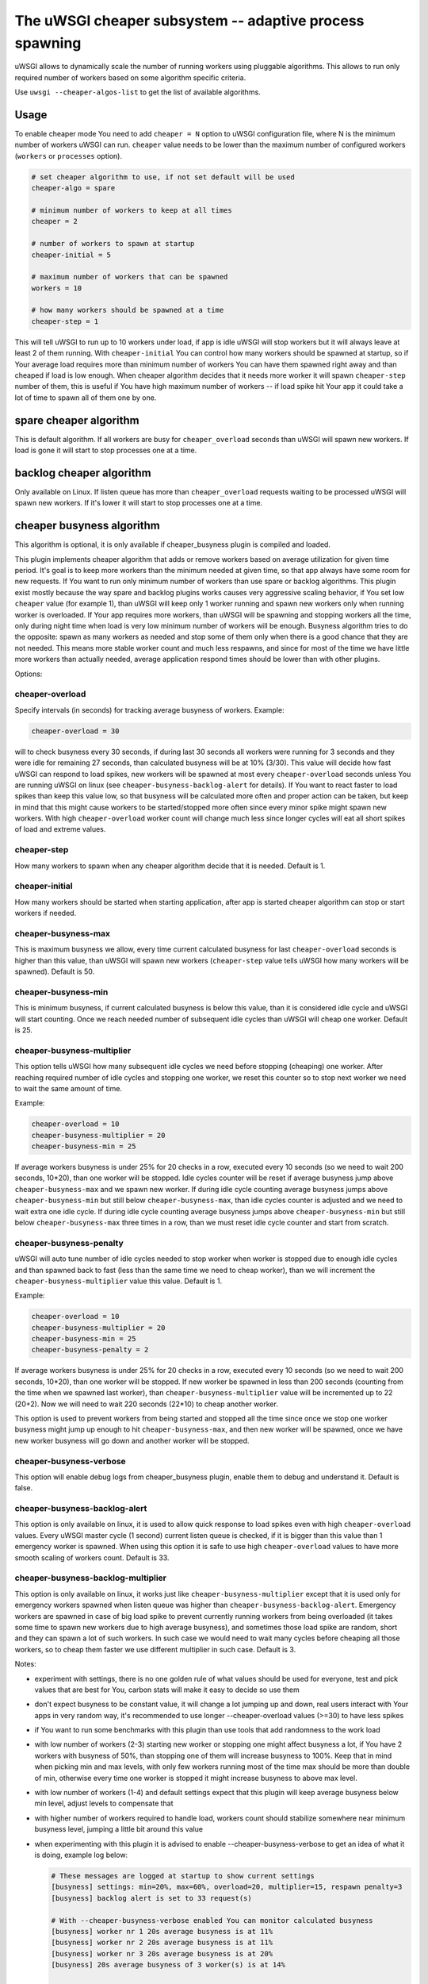The uWSGI cheaper subsystem -- adaptive process spawning
========================================================

uWSGI allows to dynamically scale the number of running workers using pluggable algorithms.
This allows to run only required number of workers based on some algorithm specific criteria.

Use ``uwsgi --cheaper-algos-list`` to get the list of available algorithms. 

Usage
-----

To enable cheaper mode You need to add ``cheaper = N`` option to uWSGI configuration file, where N is the minimum number of workers uWSGI can run.
``cheaper`` value needs to be lower than the maximum number of configured workers (``workers`` or ``processes`` option).

.. code-block:: ini

   # set cheaper algorithm to use, if not set default will be used
   cheaper-algo = spare

   # minimum number of workers to keep at all times
   cheaper = 2
   
   # number of workers to spawn at startup
   cheaper-initial = 5

   # maximum number of workers that can be spawned
   workers = 10

   # how many workers should be spawned at a time
   cheaper-step = 1


This will tell uWSGI to run up to 10 workers under load, if app is idle uWSGI will stop workers but it will always leave at least 2 of them running.
With ``cheaper-initial`` You can control how many workers should be spawned at startup, so if Your average load requires more than minimum number of workers You can have them spawned right away and than cheaped if load is low enough.
When cheaper algorithm decides that it needs more worker it will spawn ``cheaper-step`` number of them, this is useful if You have high maximum number of workers -- if load spike hit Your app it could take a lot of time to spawn all of them one by one.

spare cheaper algorithm
-----------------------

This is default algorithm.
If all workers are busy for ``cheaper_overload`` seconds than uWSGI will spawn new workers. If load is gone it will start to stop processes one at a time.

backlog cheaper algorithm
-------------------------

Only available on Linux.
If listen queue has more than ``cheaper_overload`` requests waiting to be processed uWSGI will spawn new workers.
If it's lower it will start to stop processes one at a time.

cheaper busyness algorithm
--------------------------

This algorithm is optional, it is only available if cheaper_busyness plugin is compiled and loaded.

This plugin implements cheaper algorithm that adds or remove workers based on average utilization for given time period. It's goal is to keep more workers than the minimum needed at given time, so that app always have some room for new requests. If You want to run only minimum number of workers than use spare or backlog algorithms.
This plugin exist mostly because the way spare and backlog plugins works causes very aggressive scaling behavior, if You set low ``cheaper`` value (for example 1), than uWSGI will keep only 1 worker running and spawn new workers only when running worker is overloaded. If Your app requires more workers, than uWSGI will be spawning and stopping workers all the time, only during night time when load is very low minimum number of workers will be enough. Busyness algorithm tries to do the opposite: spawn as many workers as needed and stop some of them only when there is a good chance that they are not needed. This means more stable worker count and much less respawns, and since for most of the time we have little more workers than actually needed, average application respond times should be lower than with other plugins.

Options:

cheaper-overload
****************

Specify intervals (in seconds) for tracking average busyness of workers. Example:

.. code-block:: ini

   cheaper-overload = 30

will to check busyness every 30 seconds, if during last 30 seconds all workers were running for 3 seconds and they were idle for remaining 27 seconds, than calculated busyness will be at 10% (3/30). This value will decide how fast uWSGI can respond to load spikes, new workers will be spawned at most every ``cheaper-overload`` seconds unless You are running uWSGI on linux (see ``cheaper-busyness-backlog-alert`` for details). If You want to react faster to load spikes than keep this value low, so that busyness will be calculated more often and proper action can be taken, but keep in mind that this might cause workers to be started/stopped more often since every minor spike might spawn new workers. With high ``cheaper-overload`` worker count will change much less since longer cycles will eat all short spikes of load and extreme values.

cheaper-step
************

How many workers to spawn when any cheaper algorithm decide that it is needed.
Default is 1.

cheaper-initial
***************

How many workers should be started when starting application, after app is started cheaper algorithm can stop or start workers if needed.

cheaper-busyness-max
********************

This is maximum busyness we allow, every time current calculated busyness for last ``cheaper-overload`` seconds is higher than this value, than uWSGI will spawn new workers (``cheaper-step`` value tells uWSGI how many workers will be spawned).
Default is 50.

cheaper-busyness-min
********************

This is minimum busyness, if current calculated busyness is below this value, than it is considered idle cycle and uWSGI will start counting. Once we reach needed number of subsequent idle cycles than uWSGI will cheap one worker.
Default is 25.

cheaper-busyness-multiplier
***************************

This option tells uWSGI how many subsequent idle cycles we need before stopping (cheaping) one worker. After reaching required number of idle cycles and stopping one worker, we reset this counter so to stop next worker we need to wait the same amount of time.

Example:

.. code-block:: ini
   
   cheaper-overload = 10
   cheaper-busyness-multiplier = 20
   cheaper-busyness-min = 25

If average workers busyness is under 25% for 20 checks in a row, executed every 10 seconds (so we need to wait 200 seconds, 10*20), than one worker will be stopped. Idle cycles counter will be reset if average busyness jump above ``cheaper-busyness-max`` and we spawn new worker. If during idle cycle counting average busyness jumps above ``cheaper-busyness-min`` but still below ``cheaper-busyness-max``, than idle cycles counter is adjusted and we need to wait extra one idle cycle. If during idle cycle counting average busyness jumps above ``cheaper-busyness-min`` but still below ``cheaper-busyness-max`` three times in a row, than we must reset idle cycle counter and start from scratch.

cheaper-busyness-penalty
************************

uWSGI will auto tune number of idle cycles needed to stop worker when worker is stopped due to enough idle cycles and than spawned back to fast (less than the same time we need to cheap worker), than we will increment the ``cheaper-busyness-multiplier`` value this value.
Default is 1.

Example:

.. code-block:: ini

   cheaper-overload = 10
   cheaper-busyness-multiplier = 20
   cheaper-busyness-min = 25
   cheaper-busyness-penalty = 2

If average workers busyness is under 25% for 20 checks in a row, executed every 10 seconds (so we need to wait 200 seconds, 10*20), than one worker will be stopped. If new worker be spawned in less than 200 seconds (counting from the time when we spawned last worker), than ``cheaper-busyness-multiplier`` value will be incremented up to 22 (20+2). Now we will need to wait 220 seconds (22*10) to cheap another worker.

This option is used to prevent workers from being started and stopped all the time since once we stop one worker busyness might jump up enough to hit ``cheaper-busyness-max``, and then new worker will be spawned, once we have new worker busyness will go down and another worker will be stopped.

cheaper-busyness-verbose
************************

This option will enable debug logs from cheaper_busyness plugin, enable them to debug and understand it.
Default is false.

cheaper-busyness-backlog-alert
******************************

This option is only available on linux, it is used to allow quick response to load spikes even with high ``cheaper-overload`` values. Every uWSGI master cycle (1 second) current listen queue is checked, if it is bigger than this value than 1 emergency worker is spawned. When using this option it is safe to use high ``cheaper-overload`` values to have more smooth scaling of workers count.
Default is 33.

cheaper-busyness-backlog-multiplier
***********************************

This option is only available on linux, it works just like ``cheaper-busyness-multiplier`` except that it is used only for emergency workers spawned when listen queue was higher than ``cheaper-busyness-backlog-alert``. Emergency workers are spawned in case of big load spike to prevent currently running workers from being overloaded (it takes some time to spawn new workers due to high average busyness), and sometimes those load spike are random, short and they can spawn a lot of such workers. In such case we would need to wait many cycles before cheaping all those workers, so to cheap them faster we use different multiplier in such case.
Default is 3.

Notes:

- experiment with settings, there is no one golden rule of what values should be used for everyone, test and pick values that are best for You, carbon stats will make it easy to decide so use them
- don't expect busyness to be constant value, it will change a lot jumping up and down, real users interact with Your apps in very random way, it's recommended to use longer --cheaper-overload values (>=30) to have less spikes
- if You want to run some benchmarks with this plugin than use tools that add randomness to the work load
- with low number of workers (2-3) starting new worker or stopping one might affect busyness a lot, if You have 2 workers with busyness of 50%, than stopping one of them will increase busyness to 100%. Keep that in mind when picking min and max levels, with only few workers running most of the time max should be more than double of min, otherwise every time one worker is stopped it might increase busyness to above max level.
- with low number of workers (1-4) and default settings expect that this plugin will keep average busyness below min level, adjust levels to compensate that
- with higher number of workers required to handle load, workers count should stabilize somewhere near minimum busyness level, jumping a little bit around this value
- when experimenting with this plugin it is advised to enable --cheaper-busyness-verbose to get an idea of what it is doing, example log below:

  .. code-block::

     # These messages are logged at startup to show current settings
     [busyness] settings: min=20%, max=60%, overload=20, multiplier=15, respawn penalty=3
     [busyness] backlog alert is set to 33 request(s)

     # With --cheaper-busyness-verbose enabled You can monitor calculated busyness
     [busyness] worker nr 1 20s average busyness is at 11%
     [busyness] worker nr 2 20s average busyness is at 11%
     [busyness] worker nr 3 20s average busyness is at 20%
     [busyness] 20s average busyness of 3 worker(s) is at 14%

     # Average busyness is under 20%, we start counting idle cycles
     # we have overload=20 and multiplier=15 so we need to wait 300 seconds before we can stop worker
     # cycle we just had was counted as idle so we need to wait another 280 seconds
     # 1 missing second below is just from rounding, master cycle is every 1 second but it also takes some time, this is normal
     [busyness] need to wait 279 more second(s) to cheap worker

     # We waited long enough and we can stop one worker
     [busyness] worker nr 1 20s average busyness is at 6%
     [busyness] worker nr 2 20s average busyness is at 22%
     [busyness] worker nr 3 20s average busyness is at 19%
     [busyness] 20s average busyness of 3 worker(s) is at 15%
     [busyness] 20s average busyness is at 15%, cheap one of 3 running workers

     # After stopping one worker average busyness is now higher, which is no surprise
     [busyness] worker nr 2 20s average busyness is at 36%
     [busyness] worker nr 3 20s average busyness is at 24%
     [busyness] 20s average busyness of 2 worker(s) is at 30%
     # 30% is above our minimum (20%), but it's still far from our maximum (60%)
     # since this is not idle cycle uWSGI will ignore it when counting when to stop worker
     [busyness] 20s average busyness is at 30%, 1 non-idle cycle(s), adjusting cheaper timer

     # After a while our average busyness is still low enough, so we stop another worker
     [busyness] 20s average busyness is at 3%, cheap one of 2 running workers

     # With only one worker running we won't see per worker busyness since it's the same as total average
     [busyness] 20s average busyness of 1 worker(s) is at 16%
     [busyness] 20s average busyness of 1 worker(s) is at 17%

     # Shortly after stopping second worker and with only one running we have load spike that is enough to hit our maximum level
     # this was just few cycles after stopping worker so uWSGI will increase multiplier
     # now we need to wait extra 3 cycles before stopping worker
     [busyness] worker(s) respawned to fast, increasing cheaper multiplier to 18 (+3)

     # Initially we needed to wait only 300 seconds, now we need to have 360 subsequent seconds when workers busyness is below minimum level
     # 10*20 + 3*20 = 360
     [busyness] worker nr 1 20s average busyness is at 9%
     [busyness] worker nr 2 20s average busyness is at 17%
     [busyness] worker nr 3 20s average busyness is at 17%
     [busyness] worker nr 4 20s average busyness is at 21%
     [busyness] 20s average busyness of 4 worker(s) is at 16%
     [busyness] need to wait 339 more second(s) to cheap worker
